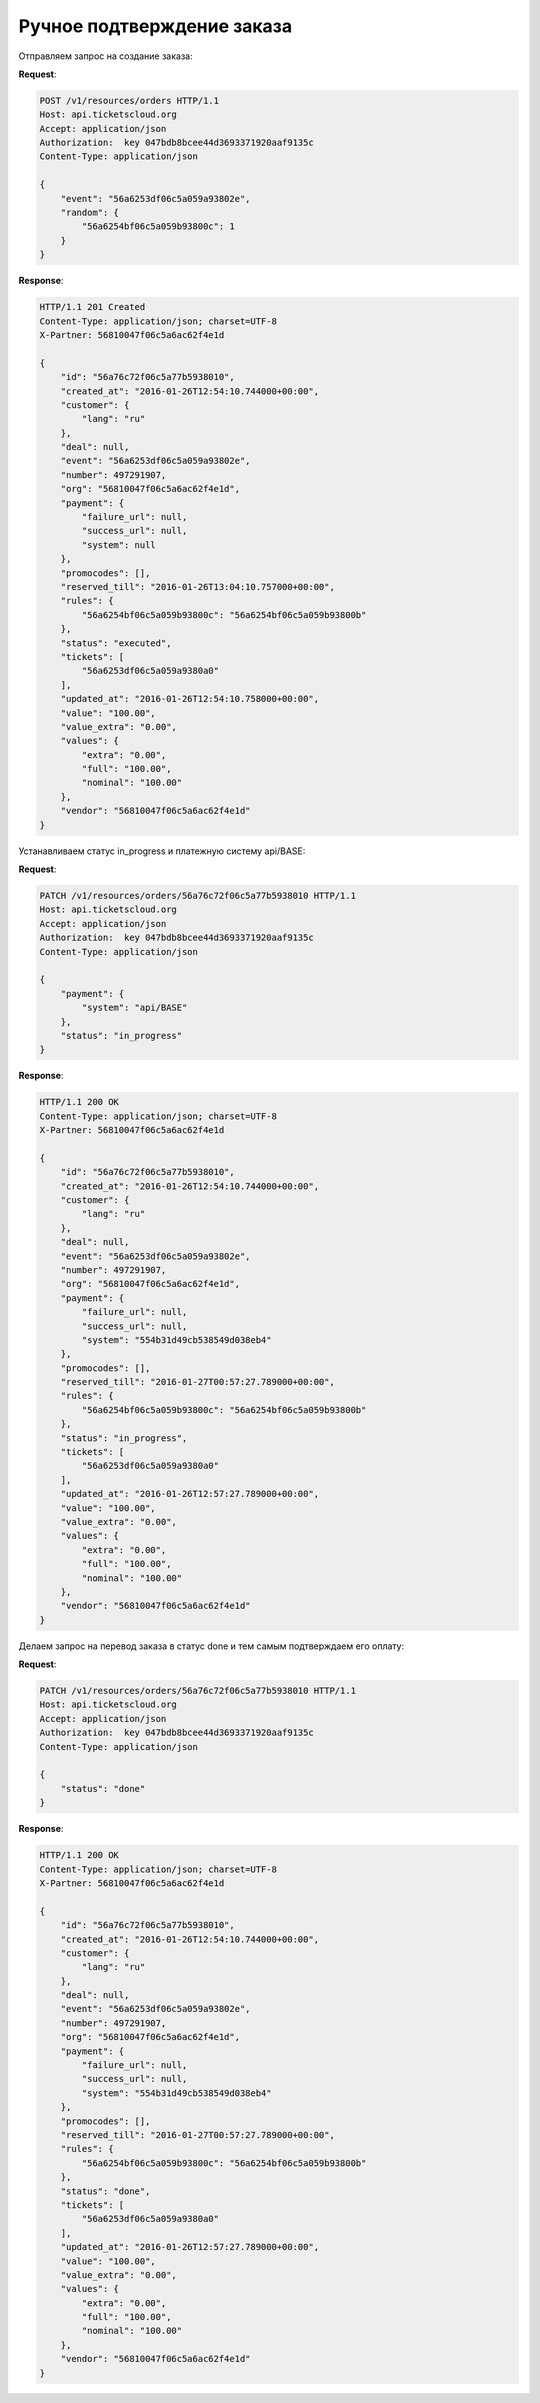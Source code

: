 .. _ex/orders/manual:

Ручное подтверждение заказа
===========================

Отправляем запрос на создание заказа:

**Request**:

.. sourcecode:: http

    POST /v1/resources/orders HTTP/1.1
    Host: api.ticketscloud.org
    Accept: application/json
    Authorization:  key 047bdb8bcee44d3693371920aaf9135c
    Content-Type: application/json

    {
        "event": "56a6253df06c5a059a93802e",
        "random": {
            "56a6254bf06c5a059b93800c": 1
        }
    }

**Response**:

.. sourcecode:: http

    HTTP/1.1 201 Created
    Content-Type: application/json; charset=UTF-8
    X-Partner: 56810047f06c5a6ac62f4e1d

    {
        "id": "56a76c72f06c5a77b5938010",
        "created_at": "2016-01-26T12:54:10.744000+00:00",
        "customer": {
            "lang": "ru"
        },
        "deal": null,
        "event": "56a6253df06c5a059a93802e",
        "number": 497291907,
        "org": "56810047f06c5a6ac62f4e1d",
        "payment": {
            "failure_url": null,
            "success_url": null,
            "system": null
        },
        "promocodes": [],
        "reserved_till": "2016-01-26T13:04:10.757000+00:00",
        "rules": {
            "56a6254bf06c5a059b93800c": "56a6254bf06c5a059b93800b"
        },
        "status": "executed",
        "tickets": [
            "56a6253df06c5a059a9380a0"
        ],
        "updated_at": "2016-01-26T12:54:10.758000+00:00",
        "value": "100.00",
        "value_extra": "0.00",
        "values": {
            "extra": "0.00",
            "full": "100.00",
            "nominal": "100.00"
        },
        "vendor": "56810047f06c5a6ac62f4e1d"
    }


Устанавливаем статус in_progress и платежную систему api/BASE:

**Request**:

.. sourcecode:: http

    PATCH /v1/resources/orders/56a76c72f06c5a77b5938010 HTTP/1.1
    Host: api.ticketscloud.org
    Accept: application/json
    Authorization:  key 047bdb8bcee44d3693371920aaf9135c
    Content-Type: application/json

    {
        "payment": {
            "system": "api/BASE"
        },
        "status": "in_progress"
    }

**Response**:

.. sourcecode:: http

    HTTP/1.1 200 OK
    Content-Type: application/json; charset=UTF-8
    X-Partner: 56810047f06c5a6ac62f4e1d

    {
        "id": "56a76c72f06c5a77b5938010",
        "created_at": "2016-01-26T12:54:10.744000+00:00",
        "customer": {
            "lang": "ru"
        },
        "deal": null,
        "event": "56a6253df06c5a059a93802e",
        "number": 497291907,
        "org": "56810047f06c5a6ac62f4e1d",
        "payment": {
            "failure_url": null,
            "success_url": null,
            "system": "554b31d49cb538549d038eb4"
        },
        "promocodes": [],
        "reserved_till": "2016-01-27T00:57:27.789000+00:00",
        "rules": {
            "56a6254bf06c5a059b93800c": "56a6254bf06c5a059b93800b"
        },
        "status": "in_progress",
        "tickets": [
            "56a6253df06c5a059a9380a0"
        ],
        "updated_at": "2016-01-26T12:57:27.789000+00:00",
        "value": "100.00",
        "value_extra": "0.00",
        "values": {
            "extra": "0.00",
            "full": "100.00",
            "nominal": "100.00"
        },
        "vendor": "56810047f06c5a6ac62f4e1d"
    }


Делаем запрос на перевод заказа в статус done и тем самым подтверждаем его оплату:

**Request**:

.. sourcecode:: http

    PATCH /v1/resources/orders/56a76c72f06c5a77b5938010 HTTP/1.1
    Host: api.ticketscloud.org
    Accept: application/json
    Authorization:  key 047bdb8bcee44d3693371920aaf9135c
    Content-Type: application/json

    {
        "status": "done"
    }

**Response**:

.. sourcecode:: http

    HTTP/1.1 200 OK
    Content-Type: application/json; charset=UTF-8
    X-Partner: 56810047f06c5a6ac62f4e1d

    {
        "id": "56a76c72f06c5a77b5938010",
        "created_at": "2016-01-26T12:54:10.744000+00:00",
        "customer": {
            "lang": "ru"
        },
        "deal": null,
        "event": "56a6253df06c5a059a93802e",
        "number": 497291907,
        "org": "56810047f06c5a6ac62f4e1d",
        "payment": {
            "failure_url": null,
            "success_url": null,
            "system": "554b31d49cb538549d038eb4"
        },
        "promocodes": [],
        "reserved_till": "2016-01-27T00:57:27.789000+00:00",
        "rules": {
            "56a6254bf06c5a059b93800c": "56a6254bf06c5a059b93800b"
        },
        "status": "done",
        "tickets": [
            "56a6253df06c5a059a9380a0"
        ],
        "updated_at": "2016-01-26T12:57:27.789000+00:00",
        "value": "100.00",
        "value_extra": "0.00",
        "values": {
            "extra": "0.00",
            "full": "100.00",
            "nominal": "100.00"
        },
        "vendor": "56810047f06c5a6ac62f4e1d"
    }
